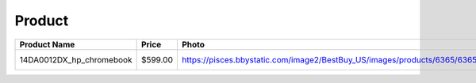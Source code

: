 Product
--------
======================== ======== ============================================================================================================= ========================== === 
Product Name             Price    Photo                                                                                                         Timestamp                  TTL 
======================== ======== ============================================================================================================= ========================== === 
14DA0012DX_hp_chromebook  $599.00 https://pisces.bbystatic.com/image2/BestBuy_US/images/products/6365/6365772_sd.jpg;maxHeight=640;maxWidth=550 2020-05-15 10:45:11.352096 24  
======================== ======== ============================================================================================================= ========================== === 
